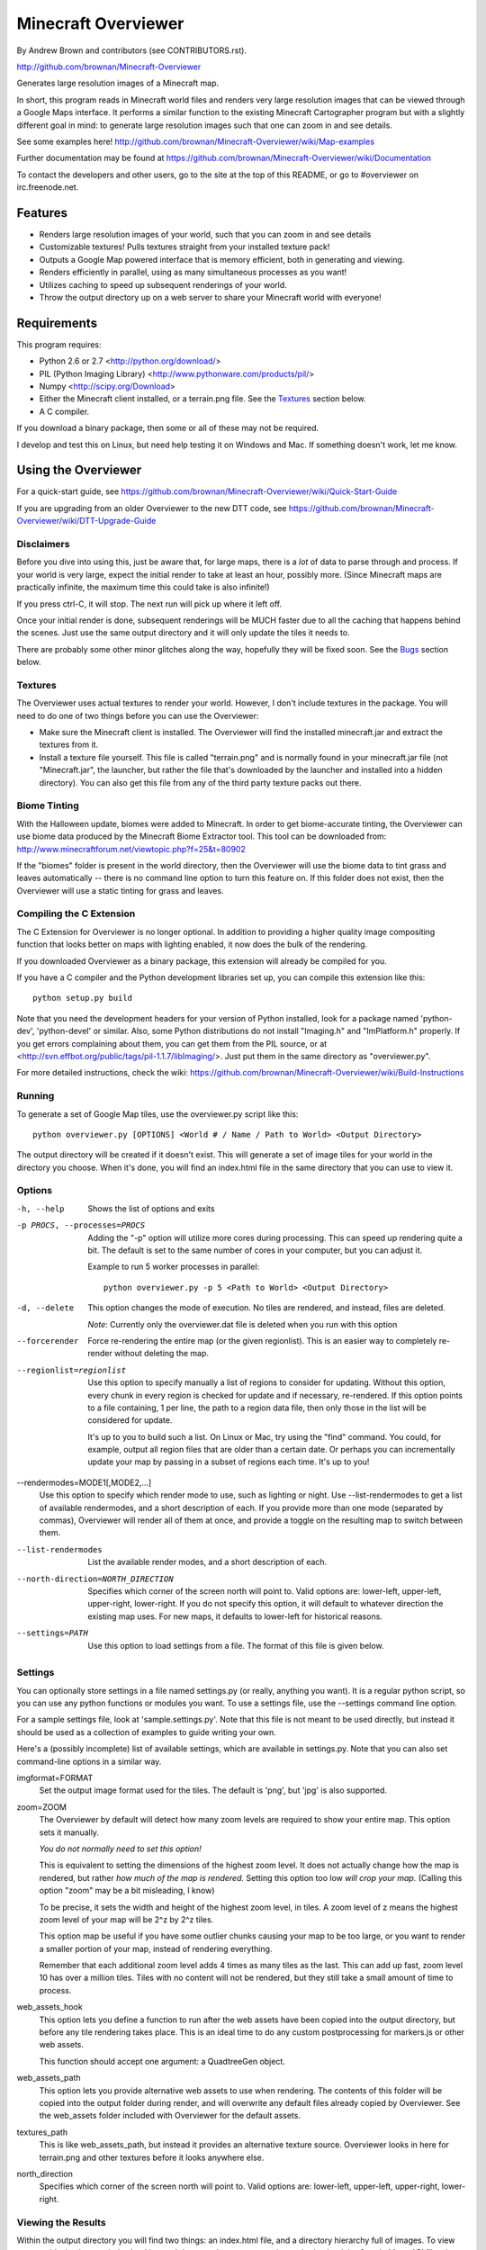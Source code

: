 ====================
Minecraft Overviewer
====================
By Andrew Brown and contributors (see CONTRIBUTORS.rst).

http://github.com/brownan/Minecraft-Overviewer

Generates large resolution images of a Minecraft map.

In short, this program reads in Minecraft world files and renders very large
resolution images that can be viewed through a Google Maps interface. It
performs a similar function to the existing Minecraft Cartographer program but
with a slightly different goal in mind: to generate large resolution images
such that one can zoom in and see details.

See some examples here!
http://github.com/brownan/Minecraft-Overviewer/wiki/Map-examples

Further documentation may be found at
https://github.com/brownan/Minecraft-Overviewer/wiki/Documentation

To contact the developers and other users, go to the site at the top of this
README, or go to #overviewer on irc.freenode.net.

Features
========

* Renders large resolution images of your world, such that you can zoom in and
  see details

* Customizable textures! Pulls textures straight from your installed texture
  pack!

* Outputs a Google Map powered interface that is memory efficient, both in
  generating and viewing.

* Renders efficiently in parallel, using as many simultaneous processes as you
  want!

* Utilizes caching to speed up subsequent renderings of your world.

* Throw the output directory up on a web server to share your Minecraft world
  with everyone!

Requirements
============
This program requires:

* Python 2.6 or 2.7 <http://python.org/download/>
* PIL (Python Imaging Library) <http://www.pythonware.com/products/pil/>
* Numpy <http://scipy.org/Download>
* Either the Minecraft client installed, or a terrain.png file. See the
  `Textures`_ section below.
* A C compiler.

If you download a binary package, then some or all of these may not be required.

I develop and test this on Linux, but need help testing it on Windows and Mac.
If something doesn't work, let me know.

Using the Overviewer
====================

For a quick-start guide, see
https://github.com/brownan/Minecraft-Overviewer/wiki/Quick-Start-Guide

If you are upgrading from an older Overviewer to the new DTT code, see
https://github.com/brownan/Minecraft-Overviewer/wiki/DTT-Upgrade-Guide

Disclaimers
-----------
Before you dive into using this, just be aware that, for large maps, there is a
*lot* of data to parse through and process. If your world is very large, expect
the initial render to take at least an hour, possibly more. (Since Minecraft
maps are practically infinite, the maximum time this could take is also
infinite!)

If you press ctrl-C, it will stop. The next run will pick up where it left off.

Once your initial render is done, subsequent renderings will be MUCH faster due
to all the caching that happens behind the scenes. Just use the same output
directory and it will only update the tiles it needs to.

There are probably some other minor glitches along the way, hopefully they will
be fixed soon. See the `Bugs`_ section below.

Textures
--------
The Overviewer uses actual textures to render your world. However, I don't
include textures in the package. You will need to do one of two things before
you can use the Overviewer:

* Make sure the Minecraft client is installed. The Overviewer will find the
  installed minecraft.jar and extract the textures from it.

* Install a texture file yourself. This file is called "terrain.png" and is
  normally found in your minecraft.jar file (not "Minecraft.jar", the launcher,
  but rather the file that's downloaded by the launcher and installed into a
  hidden directory). You can also get this file from any of the third party
  texture packs out there.

Biome Tinting
-------------
With the Halloween update, biomes were added to Minecraft.  In order to get
biome-accurate tinting, the Overviewer can use biome data produced by the
Minecraft Biome Extractor tool.  This tool can be downloaded from:
http://www.minecraftforum.net/viewtopic.php?f=25&t=80902

If the "biomes" folder is present in the world directory, then the Overviewer
will use the biome data to tint grass and leaves automatically -- there is no
command line option to turn this feature on.  If this folder does not exist,
then the Overviewer will use a static tinting for grass and leaves.

Compiling the C Extension
------------------------- 
The C Extension for Overviewer is no longer optional.  In addition to
providing a higher quality image compositing function that looks better on
maps with lighting enabled, it now does the bulk of the rendering.

If you downloaded Overviewer as a binary package, this extension will already
be compiled for you.

If you have a C compiler and the Python development libraries set up, you can
compile this extension like this::

    python setup.py build

Note that you need the development headers for your version of Python installed,
look for a package named 'python-dev', 'python-devel' or similar. Also, some
Python distributions do not install "Imaging.h" and "ImPlatform.h" properly. If
you get errors complaining about them, you can get them from the PIL source, or
at <http://svn.effbot.org/public/tags/pil-1.1.7/libImaging/>. Just put them in
the same directory as "overviewer.py".

For more detailed instructions, check the wiki: 
https://github.com/brownan/Minecraft-Overviewer/wiki/Build-Instructions

Running
-------
To generate a set of Google Map tiles, use the overviewer.py script like this::

    python overviewer.py [OPTIONS] <World # / Name / Path to World> <Output Directory>

The output directory will be created if it doesn't exist. This will generate a
set of image tiles for your world in the directory you choose. When it's done,
you will find an index.html file in the same directory that you can use to view
it.


Options
-------

-h, --help
    Shows the list of options and exits

-p PROCS, --processes=PROCS
    Adding the "-p" option will utilize more cores during processing.  This
    can speed up rendering quite a bit. The default is set to the same
    number of cores in your computer, but you can adjust it.

    Example to run 5 worker processes in parallel::

        python overviewer.py -p 5 <Path to World> <Output Directory>

-d, --delete
    This option changes the mode of execution. No tiles are rendered, and
    instead, files are deleted.

    *Note*: Currently only the overviewer.dat file is deleted when you run with
    this option

--forcerender
    Force re-rendering the entire map (or the given regionlist). This
    is an easier way to completely re-render without deleting the map.

--regionlist=regionlist
    Use this option to specify manually a list of regions to consider for
    updating. Without this option, every chunk in every region is checked for
    update and if necessary, re-rendered. If this option points to a file
    containing, 1 per line, the path to a region data file, then only those
    in the list will be considered for update.

    It's up to you to build such a list. On Linux or Mac, try using the "find"
    command. You could, for example, output all region files that are older than
    a certain date. Or perhaps you can incrementally update your map by passing
    in a subset of regions each time. It's up to you!

--rendermodes=MODE1[,MODE2,...]
    Use this option to specify which render mode to use, such as lighting or
    night. Use --list-rendermodes to get a list of available rendermodes, and
    a short description of each. If you provide more than one mode (separated
    by commas), Overviewer will render all of them at once, and provide a
    toggle on the resulting map to switch between them.

--list-rendermodes
    List the available render modes, and a short description of each.

--north-direction=NORTH_DIRECTION
    Specifies which corner of the screen north will point to.
    Valid options are: lower-left, upper-left, upper-right, lower-right.
    If you do not specify this option, it will default to whatever direction
    the existing map uses. For new maps, it defaults to lower-left for
    historical reasons.

--settings=PATH
    Use this option to load settings from a file. The format of this file is
    given below.


Settings
--------

You can optionally store settings in a file named settings.py (or really,
anything you want).  It is a regular python script, so you can use any python
functions or modules you want. To use a settings file, use the --settings
command line option.

For a sample settings file, look at 'sample.settings.py'. Note that this file
is not meant to be used directly, but instead it should be used as a
collection of examples to guide writing your own.

Here's a (possibly incomplete) list of available settings, which are available
in settings.py. Note that you can also set command-line options in a similar
way.

imgformat=FORMAT
    Set the output image format used for the tiles. The default is 'png',
    but 'jpg' is also supported.

zoom=ZOOM
    The Overviewer by default will detect how many zoom levels are required
    to show your entire map. This option sets it manually.

    *You do not normally need to set this option!*

    This is equivalent to setting the dimensions of the highest zoom level. It
    does not actually change how the map is rendered, but rather *how much of
    the map is rendered.* Setting this option too low *will crop your map.*
    (Calling this option "zoom" may be a bit misleading, I know)
   
    To be precise, it sets the width and height of the highest zoom level, in
    tiles. A zoom level of z means the highest zoom level of your map will be
    2^z by 2^z tiles.

    This option map be useful if you have some outlier chunks causing your map
    to be too large, or you want to render a smaller portion of your map,
    instead of rendering everything.

    Remember that each additional zoom level adds 4 times as many tiles as
    the last. This can add up fast, zoom level 10 has over a million tiles.
    Tiles with no content will not be rendered, but they still take a small
    amount of time to process.

web_assets_hook
    This option lets you define a function to run after the web assets have
    been copied into the output directory, but before any tile rendering takes
    place. This is an ideal time to do any custom postprocessing for
    markers.js or other web assets.
    
    This function should accept one argument: a QuadtreeGen object.

web_assets_path
    This option lets you provide alternative web assets to use when
    rendering. The contents of this folder will be copied into the output folder
    during render, and will overwrite any default files already copied by
    Overviewer. See the web_assets folder included with Overviewer for the
    default assets.

textures_path
    This is like web_assets_path, but instead it provides an alternative texture
    source. Overviewer looks in here for terrain.png and other textures before
    it looks anywhere else.

north_direction
    Specifies which corner of the screen north will point to.
    Valid options are: lower-left, upper-left, upper-right, lower-right.

Viewing the Results
-------------------
Within the output directory you will find two things: an index.html file, and a
directory hierarchy full of images. To view your world, simply open index.html
in a web browser. Internet access is required to load the Google Maps API
files, but you otherwise don't need anything else.

You can throw these files up to a web server to let others view your map. You
do *not* need a Google Maps API key (as was the case with older versions of the
API), so just copying the directory to your web server should suffice. You are,
however, bound by the Google Maps API terms of service.

http://code.google.com/apis/maps/terms.html

Crushing the Output Tiles
-------------------------
Image files taking too much disk space? Try using pngcrush. On Linux and
probably Mac, if you have pngcrush installed, this command will go and crush
all your images in the given destination. This took the total disk usage of the
render for my world from 85M to 67M.

::

    find /path/to/destination -name "*.png" -exec pngcrush {} {}.crush \; -exec mv {}.crush {} \;

Or if you prefer a more parallel solution, try something like this::

    find /path/to/destination -print0 | xargs -0 -n 1 -P <nr_procs> sh -c 'pngcrush $0 temp.$$ && mv temp.$$ $0'

If you're on Windows, I've gotten word that this command line snippet works
provided pngout is installed and on your path. Note that the % symbols will
need to be doubled up if this is in a batch file.

::

    FOR /R c:\path\to\tiles\folder %v IN (*.png) DO pngout %v /y

Bugs
====
This program has bugs. They are mostly minor things, I wouldn't have released a
completely useless program. However, there are a number of things that I want
to fix or improve.

For a current list of issues, visit
http://github.com/brownan/Minecraft-Overviewer/issues

Feel free to comment on issues, report new issues, and vote on issues that are
important to you, so I can prioritize accordingly.

An incomplete list of things I want to do soon is:

* Improve efficiency

* Some kind of graphical interface.

